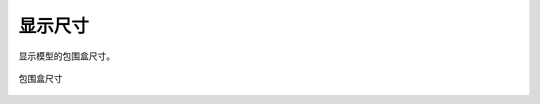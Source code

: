 显示尺寸
==========


显示模型的包围盒尺寸。

.. figure:: https://amesh3d-doc.oss-cn-shenzhen.aliyuncs.com/07.png
   :width: 100%
   :align: center
   :alt: 间距30mm

   包围盒尺寸